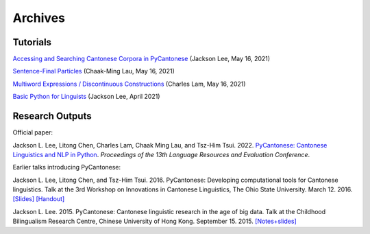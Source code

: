 .. _archives:

Archives
========

Tutorials
---------

`Accessing and Searching Cantonese Corpora in PyCantonese <https://github.com/jacksonllee/pycantonese/blob/main/docs/tutorials/lee-pycantonese-2021-05-16.ipynb>`_ (Jackson Lee, May 16, 2021)

`Sentence-Final Particles <https://github.com/chaaklau/school-of-cantonese-2021-materials/blob/main/chaak_sfp_2021_05_16.ipynb>`_ (Chaak-Ming Lau, May 16, 2021)

`Multiword Expressions / Discontinuous Constructions <https://github.com/charlestklam/school-of-cantonese-studies-2021/blob/main/Multiword_Expressions_Discontinuous_Constructions.ipynb>`_ (Charles Lam, May 16, 2021)

`Basic Python for Linguists <https://github.com/jacksonllee/pycantonese/blob/main/docs/tutorials/lee-python-2021-april.ipynb>`_ (Jackson Lee, April 2021)

Research Outputs
----------------

Official paper:

Jackson L. Lee, Litong Chen, Charles Lam, Chaak Ming Lau, and Tsz-Him Tsui. 2022.
`PyCantonese: Cantonese Linguistics and NLP in Python <https://jacksonllee.com/papers/pycantonese_lrec_2022-05-06.pdf>`_.
*Proceedings of the 13th Language Resources and Evaluation Conference*.

Earlier talks introducing PyCantonese:

Jackson L. Lee, Litong Chen, and Tsz-Him Tsui. 2016. PyCantonese: Developing computational tools for Cantonese linguistics.
Talk at the 3rd Workshop on Innovations in Cantonese Linguistics, The Ohio State University.
March 12. 2016.
`[Slides] <https://pycantonese.org/papers/lee-chen-tsui-wicl3-slides-2016-03-12.pdf>`_
`[Handout] <https://pycantonese.org/papers/lee-chen-tsui-wicl3-handout-2016-03-12.pdf>`_

Jackson L. Lee. 2015. PyCantonese: Cantonese linguistic research in the age of big data.
Talk at the Childhood Bilingualism Research Centre, Chinese University of Hong Kong.
September 15. 2015.
`[Notes+slides] <https://pycantonese.org/papers/Lee-pycantonese-2015.html>`_

